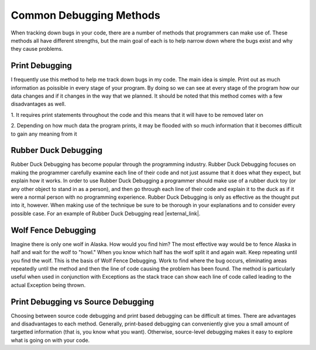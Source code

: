 .. This file is part of the OpenDSA eTextbook project. See
.. http://algoviz.org/OpenDSA for more details.
.. Copyright (c) 2012-2016 by the OpenDSA Project Contributors, and
.. distributed under an MIT open source license.

.. avmetadata::
   :author: Jordan Sablan
   :requires: 
   :satisfies: debugging
   :topic:

========================
Common Debugging Methods
========================

When tracking down bugs in your code, there are a number of methods that
programmers can make use of. These methods all have different strengths, but
the main goal of each is to help narrow down where the bugs exist and why they
cause problems.


Print Debugging
~~~~~~~~~~~~~~~

I frequently use this method to help me track down bugs in my code. The main
idea is simple. Print out as much information as poissible in every stage of
your program. By doing so we can see at every stage of the program how our
data changes and if it changes in the way that we planned. It should be noted
that this method comes with a few disadvantages as well. 

1. It requires print statements throughout the code and this means that
it will have to be removed later on

2. Depending on how much data the program prints, it may be flooded with so much
information that it becomes difficult to gain any meaning from it


Rubber Duck Debugging
~~~~~~~~~~~~~~~~~~~~~

Rubber Duck Debugging has become popular through the programming industry.
Rubber Duck Debugging focuses on making the programmer carefully examine each
line of their code and not just assume that it does what they expect, but explain
how it works. In order to use Rubber Duck Debugging a programmer should make use
of a rubber duck toy (or any other object to stand in as a person), and then go
through each line of their code and explain it to the duck as if it were a
normal person with no programming experience. Rubber Duck Debugging is only as
effective as the thought put into it, however. When making use of the technique
be sure to be thorough in your explanations and to consider every possible case.
For an example of Rubber Duck Debugging read |external_link|.

.. |external_link| raw:: html

   <a href="http://blog.codinghorror.com/rubber-duck-problem-solving/" target = "_blank">this blog</a>


Wolf Fence Debugging
~~~~~~~~~~~~~~~~~~~~

Imagine there is only one wolf in Alaska. How would you find him? The most
effective way would be to fence Alaska in half and wait for the wolf to "howl."
When you know which half has the wolf split it and again wait.
Keep repeating until you find the wolf.
This is the basis of Wolf Fence Debugging. Work to find where the bug occurs,
eliminating areas repeatedly until the method and then the line of code causing
the problem has been found. The method is particularly useful when used in
conjunction with Exceptions as the stack trace can show each line of code called
leading to the actual Exception being thrown.


Print Debugging vs Source Debugging
~~~~~~~~~~~~~~~~~~~~~~~~~~~~~~~~~~~

Choosing between source code debugging and print based debugging can be difficult
at times.
There are advantages and disadvantages to each method.
Generally, print-based debugging can conveniently give you a small
amount of targetted information (that is, you know what you want).
Otherwise, source-level debugging makes it easy to explore what is
going on with your code.
